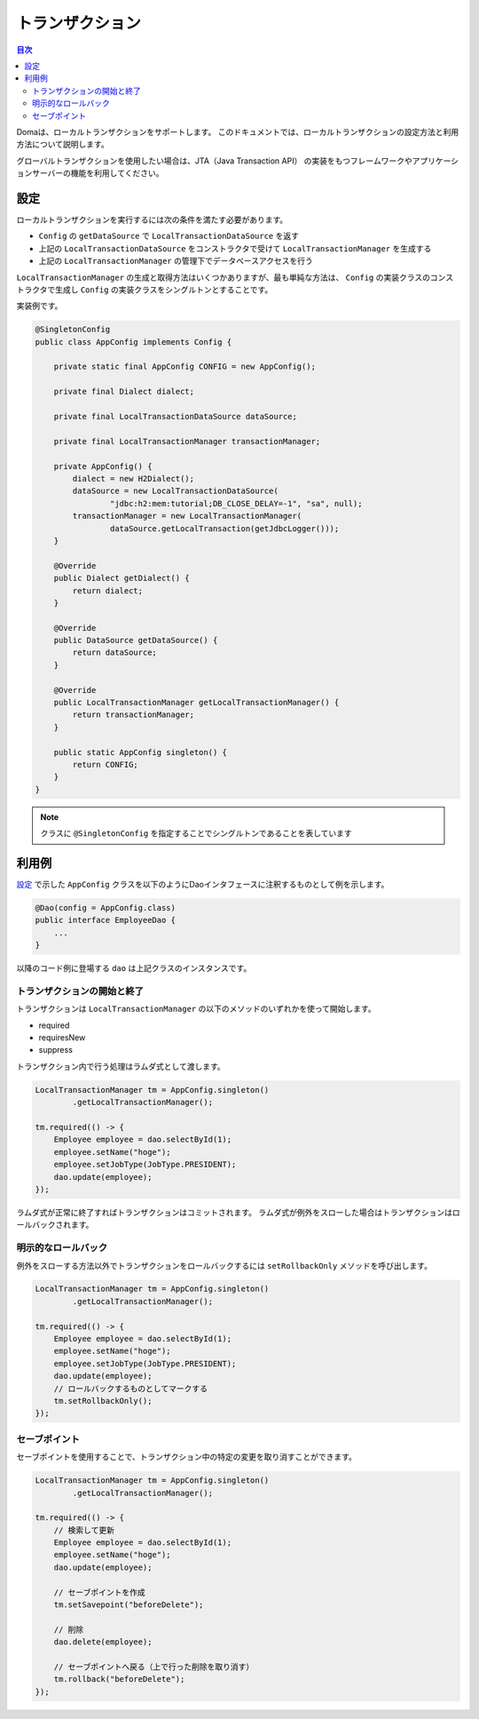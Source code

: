 ==================
トランザクション
==================

.. contents:: 目次
   :depth: 3

Domaは、ローカルトランザクションをサポートします。
このドキュメントでは、ローカルトランザクションの設定方法と利用方法について説明します。

グローバルトランザクションを使用したい場合は、JTA（Java Transaction API）
の実装をもつフレームワークやアプリケーションサーバーの機能を利用してください。

設定
====

ローカルトランザクションを実行するには次の条件を満たす必要があります。

* ``Config`` の ``getDataSource`` で ``LocalTransactionDataSource`` を返す
* 上記の ``LocalTransactionDataSource`` をコンストラクタで受けて ``LocalTransactionManager`` を生成する
* 上記の ``LocalTransactionManager`` の管理下でデータベースアクセスを行う

``LocalTransactionManager`` の生成と取得方法はいくつかありますが、最も単純な方法は、
``Config`` の実装クラスのコンストラクタで生成し ``Config`` の実装クラスをシングルトンとすることです。

実装例です。

.. code-block:: java

  @SingletonConfig
  public class AppConfig implements Config {

      private static final AppConfig CONFIG = new AppConfig();

      private final Dialect dialect;

      private final LocalTransactionDataSource dataSource;

      private final LocalTransactionManager transactionManager;

      private AppConfig() {
          dialect = new H2Dialect();
          dataSource = new LocalTransactionDataSource(
                  "jdbc:h2:mem:tutorial;DB_CLOSE_DELAY=-1", "sa", null);
          transactionManager = new LocalTransactionManager(
                  dataSource.getLocalTransaction(getJdbcLogger()));
      }

      @Override
      public Dialect getDialect() {
          return dialect;
      }

      @Override
      public DataSource getDataSource() {
          return dataSource;
      }

      @Override
      public LocalTransactionManager getLocalTransactionManager() {
          return transactionManager;
      }

      public static AppConfig singleton() {
          return CONFIG;
      }
  }

.. note::

  クラスに ``@SingletonConfig`` を指定することでシングルトンであることを表しています

利用例
======

`設定`_ で示した ``AppConfig`` クラスを以下のようにDaoインタフェースに注釈するものとして例を示します。

.. code-block:: java

  @Dao(config = AppConfig.class)
  public interface EmployeeDao {
      ...
  }

以降のコード例に登場する ``dao`` は上記クラスのインスタンスです。

トランザクションの開始と終了
----------------------------

トランザクションは ``LocalTransactionManager`` の以下のメソッドのいずれかを使って開始します。

* required
* requiresNew
* suppress

トランザクション内で行う処理はラムダ式として渡します。

.. code-block:: java

  LocalTransactionManager tm = AppConfig.singleton()
          .getLocalTransactionManager();

  tm.required(() -> {
      Employee employee = dao.selectById(1);
      employee.setName("hoge");
      employee.setJobType(JobType.PRESIDENT);
      dao.update(employee);
  });

ラムダ式が正常に終了すればトランザクションはコミットされます。
ラムダ式が例外をスローした場合はトランザクションはロールバックされます。

明示的なロールバック
--------------------

例外をスローする方法以外でトランザクションをロールバックするには ``setRollbackOnly`` メソッドを呼び出します。

.. code-block:: java

  LocalTransactionManager tm = AppConfig.singleton()
          .getLocalTransactionManager();

  tm.required(() -> {
      Employee employee = dao.selectById(1);
      employee.setName("hoge");
      employee.setJobType(JobType.PRESIDENT);
      dao.update(employee);
      // ロールバックするものとしてマークする
      tm.setRollbackOnly();
  });

セーブポイント
--------------

セーブポイントを使用することで、トランザクション中の特定の変更を取り消すことができます。

.. code-block:: java

  LocalTransactionManager tm = AppConfig.singleton()
          .getLocalTransactionManager();

  tm.required(() -> {
      // 検索して更新
      Employee employee = dao.selectById(1);
      employee.setName("hoge");
      dao.update(employee);

      // セーブポイントを作成
      tm.setSavepoint("beforeDelete");

      // 削除
      dao.delete(employee);

      // セーブポイントへ戻る（上で行った削除を取り消す）
      tm.rollback("beforeDelete");
  });


